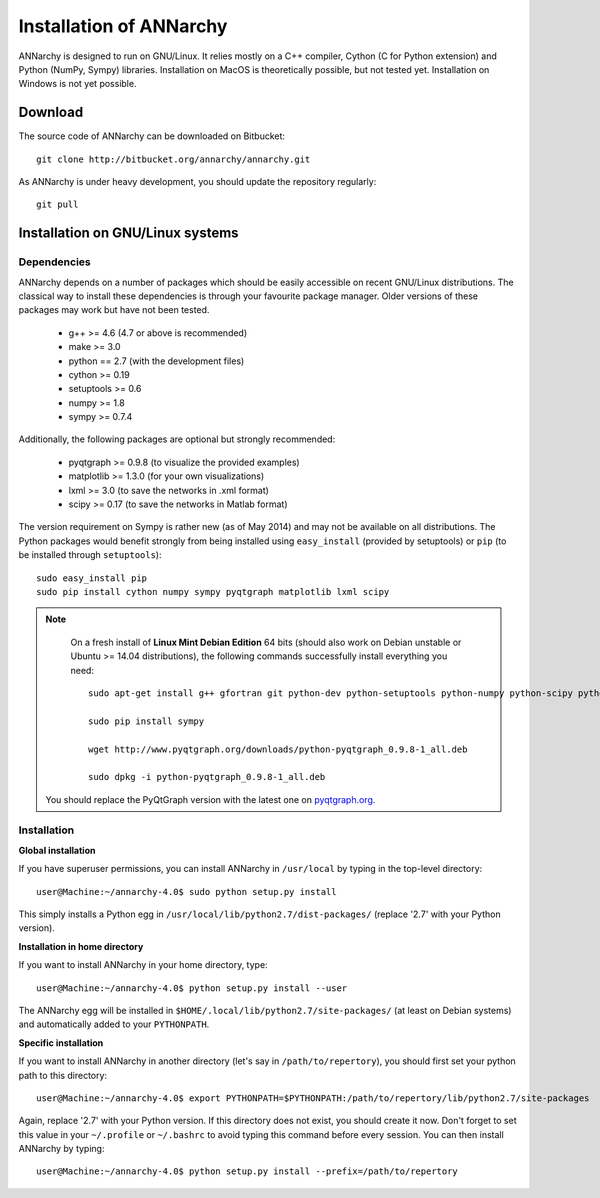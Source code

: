 *************************
Installation of ANNarchy
*************************

ANNarchy is designed to run on GNU/Linux. It relies mostly on a C++ compiler, Cython (C for Python extension) and Python (NumPy, Sympy) libraries. Installation on MacOS is theoretically possible, but not tested yet. Installation on Windows is not yet possible.

Download
===========

The source code of ANNarchy can be downloaded on Bitbucket::

    git clone http://bitbucket.org/annarchy/annarchy.git

As ANNarchy is under heavy development, you should update the repository regularly::

    git pull

Installation on GNU/Linux systems
=============================================
   

Dependencies
--------------------

ANNarchy depends on a number of packages which should be easily accessible on recent GNU/Linux distributions. The classical way to install these dependencies is through your favourite package manager. Older versions of these packages may work but have not been tested.

    * g++ >= 4.6 (4.7 or above is recommended) 
    * make >= 3.0
    * python == 2.7 (with the development files)
    * cython >= 0.19
    * setuptools >= 0.6
    * numpy >= 1.8
    * sympy >= 0.7.4
    
Additionally, the following packages are optional but strongly recommended:

    * pyqtgraph >= 0.9.8 (to visualize the provided examples)
    * matplotlib >= 1.3.0 (for your own visualizations)
    * lxml >= 3.0 (to save the networks in .xml format)
    * scipy >= 0.17 (to save the networks in Matlab format)
    
    
The version requirement on Sympy is rather new (as of May 2014) and may not be available on all distributions. The Python packages would benefit strongly from being installed using ``easy_install`` (provided by setuptools) or ``pip`` (to be installed through ``setuptools``)::

    sudo easy_install pip
    sudo pip install cython numpy sympy pyqtgraph matplotlib lxml scipy
    
.. note::

     On a fresh install of **Linux Mint Debian Edition** 64 bits (should also work on Debian unstable or Ubuntu >= 14.04 distributions), the following commands successfully install everything you need::
     
        sudo apt-get install g++ gfortran git python-dev python-setuptools python-numpy python-scipy python-matplotlib cython python-opengl python-qt4-gl python-lxml python-pip

        sudo pip install sympy
        
        wget http://www.pyqtgraph.org/downloads/python-pyqtgraph_0.9.8-1_all.deb
        
        sudo dpkg -i python-pyqtgraph_0.9.8-1_all.deb
        
    You should replace the PyQtGraph version with the latest one on `pyqtgraph.org <www.pyqtgraph.org>`_.


Installation
---------------


**Global installation**

If you have superuser permissions, you can install ANNarchy in ``/usr/local`` by typing in the top-level directory::

    user@Machine:~/annarchy-4.0$ sudo python setup.py install
    
This simply installs a Python egg in ``/usr/local/lib/python2.7/dist-packages/`` (replace '2.7' with your Python version). 


**Installation in home directory** 

If you want to install ANNarchy in your home directory, type::

    user@Machine:~/annarchy-4.0$ python setup.py install --user
    
The ANNarchy egg will be installed in ``$HOME/.local/lib/python2.7/site-packages/`` (at least on Debian systems) and automatically added to your ``PYTHONPATH``.
        
**Specific installation**

If you want to install ANNarchy in another directory (let's say in ``/path/to/repertory``), you should first set your python path to this directory::

    user@Machine:~/annarchy-4.0$ export PYTHONPATH=$PYTHONPATH:/path/to/repertory/lib/python2.7/site-packages
    
Again, replace '2.7' with your Python version. If this directory does not exist, you should create it now. Don't forget to set this value in your ``~/.profile`` or ``~/.bashrc`` to avoid typing this command before every session. You can then install ANNarchy by typing::

    user@Machine:~/annarchy-4.0$ python setup.py install --prefix=/path/to/repertory
    

    
.. Installation on Windows systems
.. ============================================

.. As usual, dependencies are much more complicated to satisfy on Windows systems than on GNU/Linux. We detail here a procedure which *should* lead to a successful installation. But we recommend to use ANNarchy on UNIX systems.

.. Dependencies
.. ---------------------

.. **C++ compiler** 

.. ANNarchy needs a C++ compiler adapted to your platform. It has been successfully tested on 32 and 64 architectures with the `Microsoft Visual C++ 2012 Express <http://www.microsoft.com/visualstudio/eng/products/visual-studio-2010-express>`_ compiler, available for free (as in beer). Other versions of the compiler should work, but it has not been tested yet.

.. `MinGW (Minimalist GNU for Windows) <http://www.mingw.org/>`_ is another option, as it is a Windows implementation of the GNU gcc compiler, but has not been tested yet. Same story for the Intel C compiler (theoretically better than the other ones, but expensive).

.. In this case you need to attach an argument to the install command:

..    > python setup.py install --compiler=mingw32
    
.. **Cython**

.. Cython is available either as source on www.cython.org or as python package through easy_install::

..     > easy_install cython

.. Installation
.. ---------------

.. Once all dependencies are satisfied, simply unpack ANNarchy's source code somewhere, and type::

..    > python setup.py install

.. in the top-level directory.
